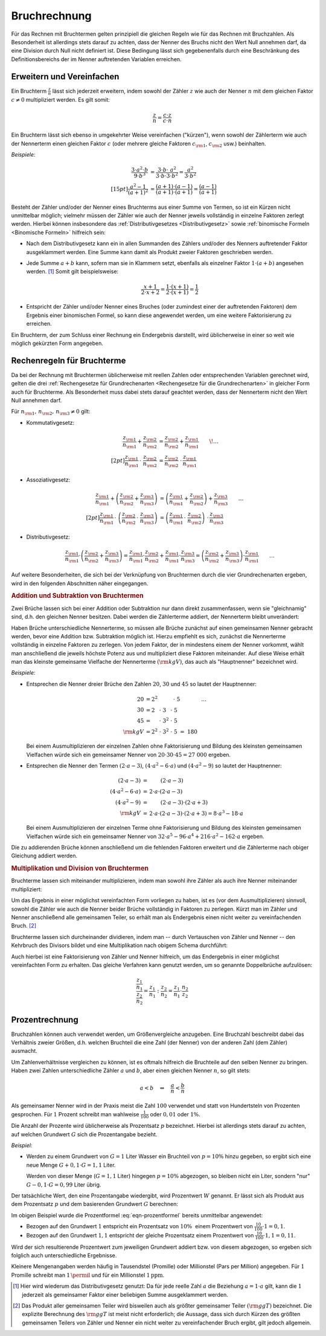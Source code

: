 .. index:: Bruchrechnung
.. _Bruchrechnung:

Bruchrechnung
=============

Für das Rechnen mit Bruchtermen gelten prinzipiell die gleichen Regeln wie für
das Rechnen mit Bruchzahlen. Als Besonderheit ist allerdings stets darauf zu
achten, dass der Nenner des Bruchs nicht den Wert Null annehmen darf, da eine
Division durch Null nicht definiert ist. Diese Bedingung lässt sich
gegebenenfalls durch eine Beschränkung des Definitionsbereichs der im Nenner
auftretenden Variablen erreichen.

.. index:: Bruchrechnung; Erweitern und Vereinfachen
.. _Erweitern und Vereinfachen:

Erweitern und Vereinfachen
--------------------------

Ein Bruchterm :math:`\frac{z}{n}` lässt sich jederzeit erweitern, indem sowohl
der Zähler :math:`z` wie auch der Nenner :math:`n` mit dem gleichen Faktor
:math:`c \ne 0` multipliziert werden. Es gilt somit:

..  :label: eqn-bruchterm-erweitern
.. math::

    \frac{z}{n} = \frac{c \cdot z}{c \cdot n}

Ein Bruchterm lässt sich ebenso in umgekehrter Weise vereinfachen ("kürzen"),
wenn sowohl der Zählerterm wie auch der Nennerterm einen gleichen Faktor
:math:`c` (oder mehrere gleiche Faktoren :math:`c _{\rm{1}}`, :math:`c
_{\rm{2}}` usw.) beinhalten.

*Beispiele:*

.. math::

    {\color{white} \ldots \qquad \qquad \quad \; }\frac{3 \cdot a^2 \cdot b }{9 \cdot b^3 }
    &= \frac{3 \cdot b \cdot \;\; a^2 \phantom{\;\;}}{3
    \cdot b \cdot 3 \cdot b^2} = \frac{ a^2
    }{ 3 \cdot b^2} \\[15pt]
    \frac{a^2 -1}{(a + 1)^2 } &= \frac{(a+1) \cdot (a-1)}{(a+1) \cdot (a+1)} =
    \frac{(a-1)}{(a+1)}

Besteht der Zähler und/oder der Nenner eines Bruchterms aus einer Summe von
Termen, so ist ein Kürzen nicht unmittelbar möglich; vielmehr müssen der Zähler
wie auch der Nenner jeweils vollständig in einzelne Faktoren zerlegt werden.
Hierbei können insbesondere das :ref:`Distributivgesetzes <Distributivgesetz>`
sowie :ref:`binomische Formeln <Binomische Formeln>`
hilfreich sein:

* Nach dem Distributivgesetz kann ein in allen Summanden des Zählers und/oder
  des Nenners auftretender Faktor ausgeklammert werden. Eine Summe kann damit
  als Produkt zweier Faktoren geschrieben werden.
* Jede Summe :math:`a + b` kann, sofern man sie in Klammern setzt, ebenfalls als
  einzelner Faktor :math:`1 \cdot (a+b)` angesehen werden. [#DG]_ Somit gilt
  beispielsweise:

  .. math::

      \frac{x+1}{2 \cdot x + 2} = \frac{1 \cdot (x+1)}{2 \cdot (x + 1)} =
      \frac{1}{2}

* Entspricht der Zähler und/oder Nenner eines Bruches (oder zumindest einer der
  auftretenden Faktoren) dem Ergebnis einer binomischen Formel, so kann diese
  angewendet werden, um eine weitere Faktorisierung zu erreichen.

Ein Bruchterm, der zum Schluss einer Rechnung ein Endergebnis darstellt, wird
üblicherweise in einer so weit wie möglich gekürzten Form angegeben.


.. _Rechenregeln für Bruchterme:

Rechenregeln für Bruchterme
---------------------------

Da bei der Rechnung mit Bruchtermen üblicherweise mit reellen Zahlen oder
entsprechenden Variablen gerechnet wird, gelten die drei :ref:`Rechengesetze für
Grundrechenarten <Rechengesetze für die Grundrechenarten>` in gleicher Form auch
für Bruchterme. Als Besonderheit muss dabei stets darauf geachtet werden, dass der
Nennerterm nicht den Wert Null annehmen darf.

Für :math:`n _{\rm{1}} ,\, n _{\rm{2}} ,\, n _{\rm{3}} \ne 0` gilt:

* Kommutativgesetz:

  .. math::

      \frac{z _{\rm{1}}}{n _{\rm{1}}} + \frac{z _{\rm{2}}}{n _{\rm{2}}} &=
      \frac{z _{\rm{2}}}{n _{\rm{2}}} + \frac{z _{\rm{1}}}{n _{\rm{1}}} {\color{white} \qquad \! \ldots}
      \\[2pt]
      \frac{z _{\rm{1}}}{n _{\rm{1}}} \, \cdot \; \frac{z _{\rm{2}}}{n _{\rm{2}}} &=
      \frac{z _{\rm{2}}}{n _{\rm{2}}} \; \cdot \, \frac{z _{\rm{1}}}{n _{\rm{1}}}


* Assoziativgesetz:

  .. math::

      \frac{z _{\rm{1}}}{n _{\rm{1}}} + \left( \frac{z _{\rm{2}}}{n
      _{\rm{2}}} + \frac{z _{\rm{3}}}{n _{\rm{3}}} \right) &= \left( \frac{z
      _{\rm{1}}}{n _{\rm{1}}} + \frac{z _{\rm{2}}}{n _{\rm{2}}}\right) + \frac{z
      _{\rm{3}}}{n _{\rm{3}}} {\color{white} \qquad \ldots} \\[2pt]
      \frac{z _{\rm{1}}}{n _{\rm{1}}} \, \cdot \; \left( \frac{z _{\rm{2}}}{n
      _{\rm{2}}} \, \cdot \; \frac{z _{\rm{3}}}{n _{\rm{3}}} \right) &= \left( \frac{z
      _{\rm{1}}}{n _{\rm{1}}} \, \cdot \; \frac{z _{\rm{2}}}{n _{\rm{2}}}\right)
      \; \cdot \, \frac{z _{\rm{3}}}{n _{\rm{3}}}

* Distributivgesetz:

  .. math::

      \frac{z _{\rm{1}}}{n _{\rm{1}}} \cdot \left( \frac{z _{\rm{2}}}{n
      _{\rm{2}}} + \frac{z _{\rm{3}}}{n _{\rm{3}}} \right) = \frac{z
      _{\rm{1}}}{n _{\rm{1}}} \cdot \frac{z _{\rm{2}}}{n _{\rm{2}}} + \frac{z
      _{\rm{1}}}{n _{\rm{1}}} \cdot \frac{z _{\rm{3}}}{n _{\rm{3}}} = \left(
      \frac{z _{\rm{2}}}{n _{\rm{2}}} + \frac{z _{\rm{3}}}{n _{\rm{3}}} \right)
      \cdot \frac{z _{\rm{1}}}{n _{\rm{1}}}{\color{white} \qquad \ldots}

Auf weitere Besonderheiten, die sich bei der Verknüpfung von Bruchtermen durch
die vier Grundrechenarten ergeben, wird in den folgenden Abschnitten näher
eingegangen.


.. index::
    single: Bruchrechnung; Addition
.. _Addition und Subtraktion von Bruchtermen:

.. rubric:: Addition und Subtraktion von Bruchtermen

Zwei Brüche lassen sich bei einer Addition oder Subtraktion nur dann direkt
zusammenfassen, wenn sie "gleichnamig" sind, d.h. den gleichen Nenner besitzen.
Dabei werden die Zählerterme addiert, der Nennerterm bleibt unverändert:

.. math::
    :label: eqn-bruch-addition

    \frac{z _{\rm{1}}}{n} + \frac{z _{\rm{2}}}{n} = \frac{z _{\rm{1}} + z
    _{\rm{2}}}{n} \\[2pt]
    \frac{z _{\rm{1}}}{n} - \frac{z _{\rm{2}}}{n} = \frac{z _{\rm{1}} - z
    _{\rm{2}}}{n}


..  Durch das Plus-Minus-Zeichen :math:`\pm` kann die obige Gleichung sowohl die
..  Addition wie auch die Subtraktion von gleichnamigen Brüchen beschrieben.

.. index::
    single: Hauptnenner
    single: Kleinstes gemeinsame Vielfache

Haben Brüche unterschiedliche Nennerterme, so müssen alle Brüche zunächst auf
einen gemeinsamen Nenner gebracht werden, bevor eine Addition bzw. Subtraktion
möglich ist. Hierzu empfiehlt es sich, zunächst die Nennerterme vollständig in
einzelne Faktoren zu zerlegen. Von jedem Faktor, der in mindestens einem der
Nenner vorkommt, wählt man anschließend die jeweils höchste Potenz aus und
multipliziert diese Faktoren miteinander. Auf diese Weise erhält man das
kleinste gemeinsame Vielfache der Nennerterme :math:`(\rm{kgV})`, das auch als
"Hauptnenner" bezeichnet wird.

*Beispiele:*

* Entsprechen die Nenner dreier Brüche den Zahlen :math:`20`, :math:`30` und
  :math:`45` so lautet der Hauptnenner:

  .. math::

      20 &= 2^2 \; \phantom{\cdot \; 3 ^{2} \cdot \; } \, \cdot \; 5
      {\color{white} \qquad \qquad \ldots}\\
      30 &= 2\phantom{^2} \; \cdot \; 3 \phantom{^2}\; \cdot \; 5 \\
      45 &= \phantom{2^2} \; \cdot \; 3^{2} \; \cdot \; 5 \\
      \rm{kgV} &= 2^2 \; \cdot \; 3^2 \; \cdot \; 5 \; =  \; 180

  Bei einem Ausmultiplizieren der einzelnen Zahlen ohne Faktorisierung und
  Bildung des kleinsten gemeinsamen Vielfachen würde sich ein gemeinsamer
  Nenner von :math:`20 \cdot 30 \cdot 45 = 27\;000` ergeben.

* Entsprechen die Nenner den Termen :math:`(2 \cdot a - 3)`, :math:`(4 \cdot a^2
  - 6 \cdot a)` und :math:`(4 \cdot a^2 - 9)` so lautet der Hauptnenner:

  .. math::

      {\color{white}\ldots \qquad \qquad \quad }(2 \cdot a - 3) &= \phantom{ 2
      \cdot a \cdot \;\; } (2 \cdot a - 3) \\
      (4 \cdot a^2 - 6 \cdot a) &= \, 2 \cdot a \cdot  (2 \cdot a - 3) \\
      (4 \cdot a^2 - 9 ) &= \phantom{ 2 \cdot a \cdot \;\;} (2 \cdot a - 3) \cdot
      (2 \cdot a + 3)\\
      \rm{kgV} & = \, 2 \cdot a \cdot (2 \cdot a - 3) \cdot (2 \cdot a + 3) = 8 \cdot
      a^3 - 18 \cdot a

  Bei einem Ausmultiplizieren der einzelnen Terme ohne Faktorisierung und
  Bildung des kleinsten gemeinsamen Vielfachen würde sich ein gemeinsamer Nenner
  von :math:`32 \cdot a^5 - 96 \cdot a^4  + 216 \cdot a^2  - 162 \cdot a`
  ergeben.

Die zu addierenden Brüche können anschließend um die fehlenden Faktoren
erweitert und die Zählerterme nach obiger Gleichung addiert werden.

.. index::
    single: Bruchrechnung; Multiplikation
    single: Größter gemeinsamer Teiler
.. _Multiplikation und Division von Brüchen:

.. rubric:: Multiplikation und Division von Bruchtermen

Bruchterme lassen sich miteinander multiplizieren, indem man sowohl ihre Zähler
als auch ihre Nenner miteinander multipliziert:

.. math::
    :label: eqn-bruch-multiplikation

    \frac{z _{\rm{1}}}{n _{\rm{1}}} \cdot \frac{z _{\rm{2}}}{n _{\rm{2}}} =
    \frac{z _{\rm{1}} \cdot z _{\rm{2}}}{n _{\rm{1}} \cdot n _{\rm{2}}}

Um das Ergebnis in einer möglichst vereinfachten Form vorliegen zu haben, ist
es (vor dem Ausmultiplizieren) sinnvoll, sowohl die Zähler wie auch die Nenner
beider Brüche vollständig in Faktoren zu zerlegen. Kürzt man im Zähler und
Nenner anschließend alle gemeinsamen Teiler, so erhält man als Endergebnis
einen nicht weiter zu vereinfachenden Bruch. [#GGT]_

Bruchterme lassen sich durcheinander dividieren, indem man -- durch Vertauschen
von Zähler und Nenner -- den Kehrbruch des Divisors bildet und eine
Multiplikation nach obigem Schema durchführt:

.. math::
    :label: eqn-bruch-division

    \frac{z _{\rm{1}}}{n _{\rm{1}}} : \frac{z _{\rm{2}}}{n _{\rm{2}}} =
    \frac{z _{\rm{1}}}{n _{\rm{1}}} \cdot  \frac{n _{\rm{2}}}{z _{\rm{2}}} =
    \frac{z _{\rm{1}} \cdot n _{\rm{2}}}{n _{\rm{1}} \cdot z _{\rm{2}}}

Auch hierbei ist eine Faktorisierung von Zähler und Nenner hilfreich, um das
Endergebnis in einer möglichst vereinfachten Form zu erhalten. Das gleiche
Verfahren kann genutzt werden, um so genannte Doppelbrüche aufzulösen:

.. math::

    \frac{ \frac{z_1}{n_1}}{\frac{z_2}{n_2}} = \frac{z_1}{n_1} : \frac{z_2}{n_2}
    = \frac{z_1}{n_1} \cdot \frac{n_2}{z_2}

.. todo Doppelbrüche

.. todo Dezimalbrüche?


.. _Prozentrechnung:

Prozentrechnung
---------------

Bruchzahlen können auch verwendet werden, um Größenvergleiche anzugeben. Eine
Bruchzahl beschreibt dabei das Verhältnis zweier Größen, d.h. welchen Bruchteil
die eine Zahl (der Nenner) von der anderen Zahl (dem Zähler) ausmacht.

Um Zahlenverhältnisse vergleichen zu können, ist es oftmals hilfreich die
Bruchteile auf den selben Nenner zu bringen. Haben zwei Zahlen unterschiedliche
Zähler :math:`a` und :math:`b`, aber einen gleichen Nenner :math:`n`, so gilt
stets:

.. math::

    a < b \quad \Leftrightarrow \quad \frac{a}{n} < \frac{b}{n}

Als gemeinsamer Nenner wird in der Praxis meist die Zahl :math:`100` verwendet
und statt von Hundertsteln von Prozenten gesprochen. Für :math:`1` Prozent
schreibt man wahlweise :math:`\frac{1}{100}` oder :math:`0,01` oder :math:`1
\%`.

Die Anzahl der Prozente wird üblicherweise als Prozentsatz :math:`p`
bezeichnet. Hierbei ist allerdings stets darauf zu achten, auf welchen Grundwert
:math:`G` sich die Prozentangabe bezieht.

*Beispiel:*

* Werden zu einem Grundwert von :math:`G = 1` Liter Wasser ein Bruchteil von
  :math:`p = 10 \%` hinzu gegeben, so ergibt sich eine neue Menge :math:`G + 0,1
  \cdot G = 1,1` Liter.

  Werden von dieser Menge (:math:`G = 1,1` Liter) hingegen :math:`p = 10 \%`
  abgezogen, so bleiben nicht ein Liter, sondern "nur" :math:`G - 0,1 \cdot G =
  0,99` Liter übrig.

Der tatsächliche Wert, den eine Prozentangabe wiedergibt, wird Prozentwert
:math:`W` genannt. Er lässt sich als Produkt aus dem Prozentsatz :math:`p` und
dem basierenden Grundwert :math:`G` berechnen:

.. math::
    :label: eqn-prozentformel

    W = p \, \% \cdot G


Im obigen Beispiel wurde die Prozentformel :eq:`eqn-prozentformel` bereits
unmittelbar angewendet:

* Bezogen auf den Grundwert :math:`1` entspricht ein Prozentsatz von :math:`10
  \%{\color{white} .}` einem Prozentwert von :math:`\frac{10}{100} \cdot 1 = 0,1`.
* Bezogen auf den Grundwert :math:`1,1` entspricht der gleiche Prozentsatz
  einem Prozentwert von :math:`\frac{10}{100} \cdot 1,1 = 0,11`.

Wird der sich resultierende Prozentwert zum jeweiligen Grundwert addiert bzw.
von diesem abgezogen, so ergeben sich folglich auch unterschiedliche Ergebnisse.

Kleinere Mengenangaben werden häufig in Tausendstel (Promille) oder Millionstel
(Pars per Million) angegeben. Für :math:`1` Promille schreibt man
:math:`1 \,\permil` und für ein Millionstel  :math:`\unit[1]{ppm}`.


.. raw:: html

    <hr />

.. only:: html

    .. rubric:: Anmerkungen:

.. [#DG] Hier wird wiederum das Distributivgesetz genutzt: Da für jede reelle
    Zahl :math:`a` die Beziehung :math:`a = 1 \cdot a` gilt, kann die :math:`1`
    jederzeit als gemeinsamer Faktor einer beliebigen Summe ausgeklammert
    werden.

.. [#GGT] Das Produkt aller gemeinsamen Teiler wird bisweilen auch als größter
    gemeinsamer Teiler :math:`(\rm{ggT})` bezeichnet. Die explizite Berechnung des
    :math:`\rm{ggT}` ist meist nicht erforderlich; die Aussage, dass sich durch
    Kürzen des größten gemeinsamen Teilers von Zähler und Nenner ein nicht
    weiter zu vereinfachender Bruch ergibt, gilt jedoch allgemein.





